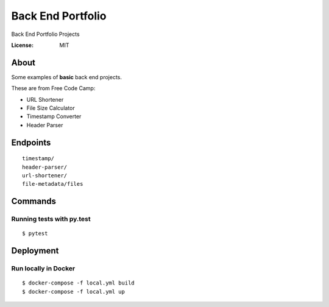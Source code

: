 Back End Portfolio
==============================

Back End Portfolio Projects

.. image:: https://img.shields.io/badge/built%20with-Cookiecutter%20Django-ff69b4.svg
     :target: https://github.com/pydanny/cookiecutter-django/
     :alt: Built with Cookiecutter Django
.. image:: https://img.shields.io/badge/code%20style-black-000000.svg
     :target: https://github.com/ambv/black
     :alt: Black code style


:License: MIT

About
--------------
Some examples of **basic** back end projects.

These are from Free Code Camp:

- URL Shortener
- File Size Calculator
- Timestamp Converter
- Header Parser

Endpoints
--------------
::

 timestamp/
 header-parser/
 url-shortener/
 file-metadata/files

Commands
--------------
Running tests with py.test
~~~~~~~~~~~~~~~~~~~~~~~~~~

::

    $ pytest


Deployment
----------

Run locally in Docker
~~~~~~~~~~~~~~~~~~~~~~~~~~

::

    $ docker-compose -f local.yml build
    $ docker-compose -f local.yml up
